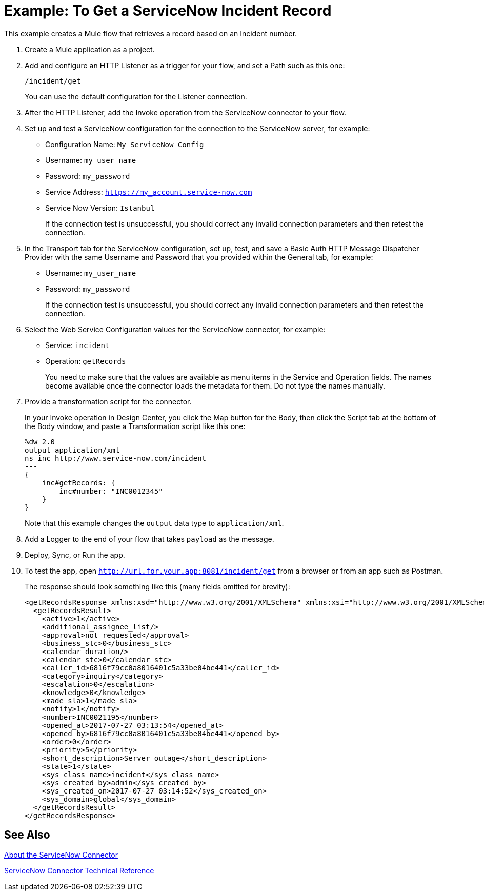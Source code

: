 = Example: To Get a ServiceNow Incident Record
:keywords: anypoint studio, connector, endpoint, servicenow, http
:imagesdir: ./_images

This example creates a Mule flow that retrieves a record based on an Incident number.

. Create a Mule application as a project.
. Add and configure an HTTP Listener as a trigger for your flow, and set a Path such as this one:
+
`/incident/get`
+
You can use the default configuration for the Listener connection.
+
. After the HTTP Listener, add the Invoke operation from the ServiceNow connector to your flow.
. Set up and test a ServiceNow configuration for the connection to the ServiceNow server, for example:
+
* Configuration Name: `My ServiceNow Config`
* Username: `my_user_name`
* Password: `my_password`
* Service Address: `https://my_account.service-now.com`
* Service Now Version: `Istanbul`
+
If the connection test is unsuccessful, you should correct any invalid connection parameters and then retest the connection.
+
. In the Transport tab for the ServiceNow configuration, set up, test, and save a Basic Auth HTTP Message Dispatcher Provider with the same Username and Password that you provided within the General tab, for example:
+
* Username: `my_user_name`
* Password: `my_password`
+
If the connection test is unsuccessful, you should correct any invalid connection parameters and then retest the connection.
+
. Select the Web Service Configuration values for the ServiceNow connector, for example:
+
* Service: `incident`
* Operation: `getRecords`
+
You need to make sure that the values are available as menu items in the Service and Operation fields. The names become available once the connector loads the metadata for them. Do not type the names manually.
+
. Provide a transformation script for the connector.
+
In your Invoke operation in Design Center, you click the Map button for the Body, then click the Script tab at the bottom of the Body window, and paste a Transformation script like this one:
+
----
%dw 2.0
output application/xml
ns inc http://www.service-now.com/incident
---
{
    inc#getRecords: {
        inc#number: "INC0012345"
    }
}
----
+
Note that this example changes the `output` data type to `application/xml`.
+
. Add a Logger to the end of your flow that takes `payload` as the message.
. Deploy, Sync, or Run the app.
. To test the app, open `http://url.for.your.app:8081/incident/get` from a browser or from an app such as Postman.
+
The response should look something like this (many fields omitted for brevity):
+
----
<getRecordsResponse xmlns:xsd="http://www.w3.org/2001/XMLSchema" xmlns:xsi="http://www.w3.org/2001/XMLSchema-instance">
  <getRecordsResult>
    <active>1</active>
    <additional_assignee_list/>
    <approval>not requested</approval>
    <business_stc>0</business_stc>
    <calendar_duration/>
    <calendar_stc>0</calendar_stc>
    <caller_id>6816f79cc0a8016401c5a33be04be441</caller_id>
    <category>inquiry</category>
    <escalation>0</escalation>
    <knowledge>0</knowledge>
    <made_sla>1</made_sla>
    <notify>1</notify>
    <number>INC0021195</number>
    <opened_at>2017-07-27 03:13:54</opened_at>
    <opened_by>6816f79cc0a8016401c5a33be04be441</opened_by>
    <order>0</order>
    <priority>5</priority>
    <short_description>Server outage</short_description>
    <state>1</state>
    <sys_class_name>incident</sys_class_name>
    <sys_created_by>admin</sys_created_by>
    <sys_created_on>2017-07-27 03:14:52</sys_created_on>
    <sys_domain>global</sys_domain>
  </getRecordsResult>
</getRecordsResponse>
----

== See Also

link:/connectors/servicenow-about[About the ServiceNow Connector]

link:/connectors/servicenow-reference[ServiceNow Connector Technical Reference]

////
. Add a Transform (or Transform Message) component after the HTTP component, and set the value to:
. Add a Transform component after the HTTP connector, and provide a transformation script something like this:
+
----
output application/json
---
['description': 'Get Keys Demo']

<getRecordsResult>
  <active>1</active>
  <activity_due/>
  <additional_assignee_list/>
  <approval>not requested</approval>
  <approval_set/> <assigned_to/> <assignment_group/>
  <business_duration/> <business_service/>
  <business_stc>0</business_stc>
  <calendar_duration/>
  <calendar_stc>0</calendar_stc>
  <caller_id>6816f79cc0a8016401c5a33be04be441</caller_id>
  <category>inquiry</category>
  <caused_by/>
  <child_incidents>0</child_incidents>
  <close_code/> <close_notes/> <closed_at/> <closed_by/> <cmdb_ci/> <comments_and_work_notes/> <company/> <contact_type>phone</contact_type>
  <correlation_display/> <correlation_id/> <delivery_plan/> <delivery_task/> <description/> <due_date/>
  <escalation>0</escalation>
  <expected_start/> <follow_up/> <group_list/> <impact>3</impact>
  <incident_state>1</incident_state>
  <knowledge>0</knowledge>
  <location/>
  <made_sla>1</made_sla>
  <notify>1</notify>
  <number>INC0021195</number>
  <opened_at>2017-07-27 03:13:54</opened_at>
  <opened_by>6816f79cc0a8016401c5a33be04be441</opened_by>
  <order>0</order>
  <parent/> <parent_incident/>
  <priority>5</priority>
  <problem_id/>
  <reassignment_count>0</reassignment_count>
  <reopen_count>0</reopen_count>
  <resolved_at/> <resolved_by/> <rfc/>
  <severity>3</severity>
  <short_description>Server outage</short_description>
  <sla_due/>
  <state>1</state>
  <subcategory/>
  <sys_class_name>incident</sys_class_name>
  <sys_created_by>admin</sys_created_by>
  <sys_created_on>2017-07-27 03:14:52</sys_created_on>
  <sys_domain>global</sys_domain>
  <sys_domain_path>/</sys_domain_path>
  <sys_id>3a6a07000fd84300a8144f8ce1050e1b</sys_id>
  <sys_mod_count>0</sys_mod_count>
  <sys_updated_by>admin</sys_updated_by>
  <sys_updated_on>2017-07-27 03:14:52</sys_updated_on>
  <time_worked/>
  <upon_approval>proceed</upon_approval>
  <upon_reject>cancel</upon_reject>
  <urgency>3</urgency>
  <user_input/> <watch_list/> <work_end/> <work_notes_list/> <work_start/>
</getRecordsResult>
</getRecordsResponse>
----
+
Notice that the script transforms the output to JSON from the XML input.
+
////
